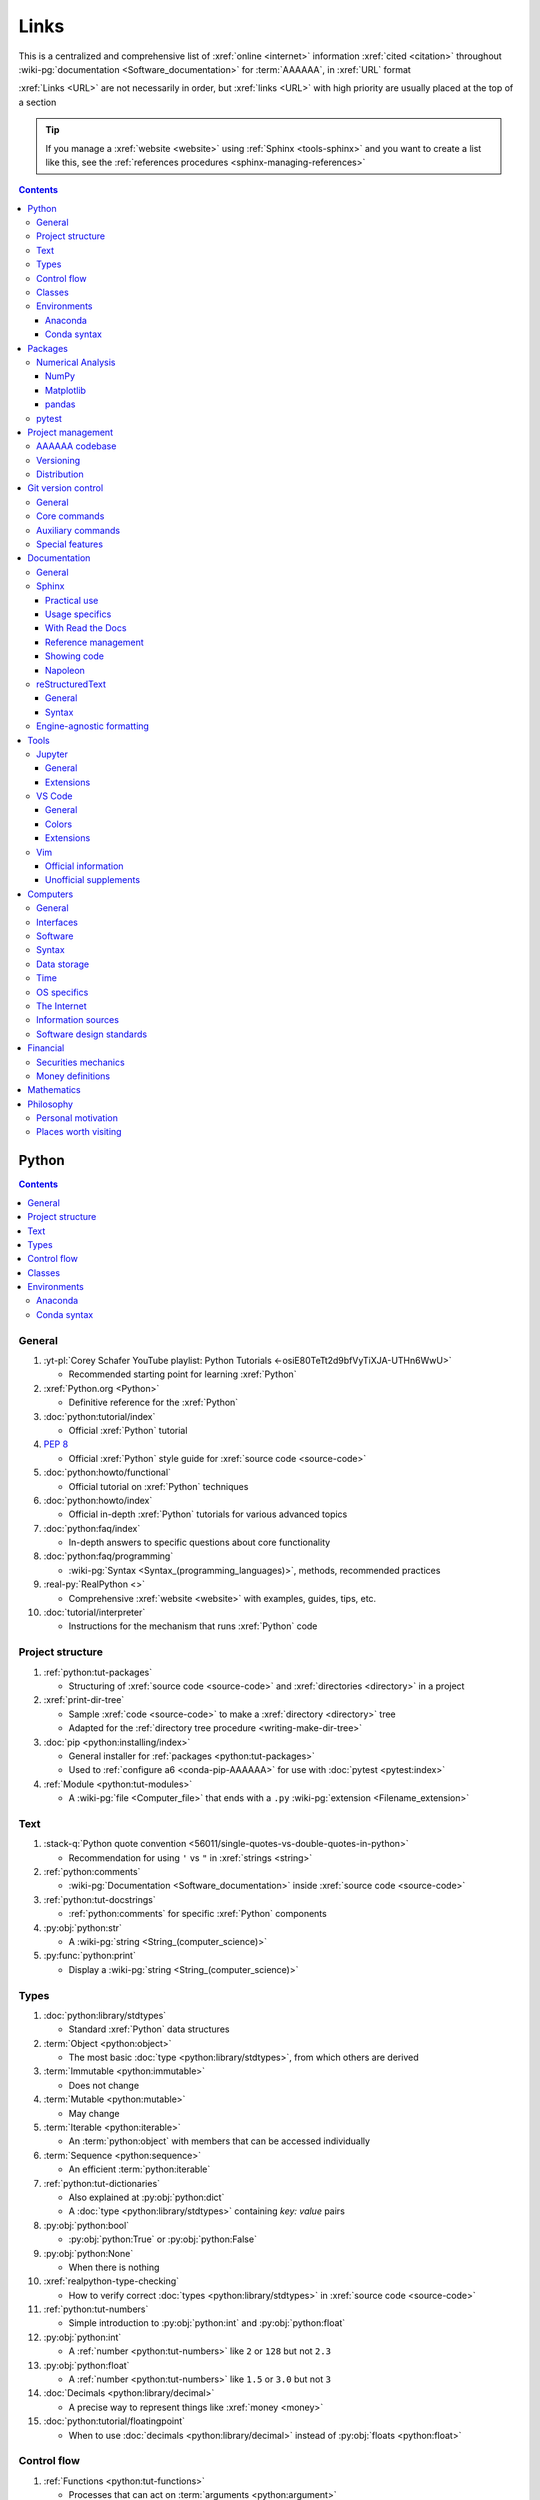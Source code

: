 .. _references-links:


#####
Links
#####

This is a centralized and comprehensive list of :xref:`online <internet>`
information :xref:`cited <citation>` throughout
:wiki-pg:`documentation <Software_documentation>` for :term:`AAAAAA`,
in :xref:`URL` format

:xref:`Links <URL>` are not necessarily in order, but :xref:`links <URL>` with
high priority are usually placed at the top of a section

.. tip::

   If you manage a :xref:`website <website>` using :ref:`Sphinx <tools-sphinx>`
   and you want to create a list like this, see the
   :ref:`references procedures <sphinx-managing-references>`

.. contents:: Contents
   :local:


******
Python
******

.. contents:: Contents
   :local:

General
=======

#. :yt-pl:`Corey Schafer YouTube playlist: Python Tutorials
   <-osiE80TeTt2d9bfVyTiXJA-UTHn6WwU>`

   * Recommended starting point for learning :xref:`Python`

#. :xref:`Python.org <Python>`

   * Definitive reference for the :xref:`Python`

#. :doc:`python:tutorial/index`

   * Official :xref:`Python` tutorial

#. :pep:`8`

   * Official :xref:`Python` style guide for :xref:`source code <source-code>`

#. :doc:`python:howto/functional`

   * Official tutorial on :xref:`Python` techniques

#. :doc:`python:howto/index`

   * Official in-depth :xref:`Python` tutorials for various advanced topics

#. :doc:`python:faq/index`

   * In-depth answers to specific questions about core functionality

#. :doc:`python:faq/programming`

   * :wiki-pg:`Syntax <Syntax_(programming_languages)>`, methods,
     recommended practices

#. :real-py:`RealPython <>`

   * Comprehensive :xref:`website <website>` with examples, guides, tips, etc.

#. :doc:`tutorial/interpreter`

   * Instructions for the mechanism that runs :xref:`Python` code

Project structure
=================

#. :ref:`python:tut-packages`

   * Structuring of :xref:`source code <source-code>` and
     :xref:`directories <directory>` in a project

#. :xref:`print-dir-tree`

   * Sample :xref:`code <source-code>` to make a :xref:`directory <directory>`
     tree
   * Adapted for the :ref:`directory tree procedure <writing-make-dir-tree>`

#. :doc:`pip <python:installing/index>`

   * General installer for :ref:`packages <python:tut-packages>`
   * Used to :ref:`configure a6 <conda-pip-AAAAAA>` for use with
     :doc:`pytest <pytest:index>`

#. :ref:`Module <python:tut-modules>`

   * A :wiki-pg:`file <Computer_file>` that ends with a ``.py``
     :wiki-pg:`extension <Filename_extension>`

Text
====

#. :stack-q:`Python quote convention
   <56011/single-quotes-vs-double-quotes-in-python>`

   * Recommendation for using ``'`` vs ``"`` in :xref:`strings <string>`

#. :ref:`python:comments`

   * :wiki-pg:`Documentation <Software_documentation>` inside
     :xref:`source code <source-code>`

#. :ref:`python:tut-docstrings`

   * :ref:`python:comments` for specific :xref:`Python` components

#. :py:obj:`python:str`

   * A :wiki-pg:`string <String_(computer_science)>`

#. :py:func:`python:print`

   * Display a :wiki-pg:`string <String_(computer_science)>`

Types
=====

#. :doc:`python:library/stdtypes`

   * Standard :xref:`Python` data structures

#. :term:`Object <python:object>`

   * The most basic :doc:`type <python:library/stdtypes>`, from which others
     are derived

#. :term:`Immutable <python:immutable>`

   * Does not change

#. :term:`Mutable <python:mutable>`

   * May change

#. :term:`Iterable <python:iterable>`

   * An :term:`python:object` with members that can be accessed individually

#. :term:`Sequence <python:sequence>`

   * An efficient :term:`python:iterable`

#. :ref:`python:tut-dictionaries`

   * Also explained at :py:obj:`python:dict`
   * A :doc:`type <python:library/stdtypes>` containing *key: value* pairs

#. :py:obj:`python:bool`

   * :py:obj:`python:True` or :py:obj:`python:False`

#. :py:obj:`python:None`

   * When there is nothing

#. :xref:`realpython-type-checking`

   * How to verify correct :doc:`types <python:library/stdtypes>` in
     :xref:`source code <source-code>`

#. :ref:`python:tut-numbers`

   * Simple introduction to :py:obj:`python:int` and :py:obj:`python:float`

#. :py:obj:`python:int`

   * A :ref:`number <python:tut-numbers>` like ``2`` or ``128`` but not ``2.3``

#. :py:obj:`python:float`

   * A :ref:`number <python:tut-numbers>` like ``1.5`` or ``3.0`` but not ``3``

#. :doc:`Decimals <python:library/decimal>`

   * A precise way to represent things like :xref:`money <money>`

#. :doc:`python:tutorial/floatingpoint`

   * When to use :doc:`decimals <python:library/decimal>` instead of
     :py:obj:`floats <python:float>`

Control flow
============

#. :ref:`Functions <python:tut-functions>`

   * Processes that can act on :term:`arguments <python:argument>`

#. :ref:`python:tut-defaultargs`

   * Values that must be passed to a :ref:`function <python:tut-functions>`

#. :ref:`python:tut-keywordargs`

   * Values that may be (but do not need to be) passed to a
     :ref:`function <python:tut-functions>`

#. :term:`Argument <python:argument>`

   * Concise definition for both :ref:`positional <python:tut-defaultargs>` and
     :ref:`keyword <python:tut-keywordargs>` styles

Classes
=======

#. :ref:`python:tut-classes`

   * A way to bundle data and functionality together

#. :ref:`python:tut-classobjects`

   * :wiki-pg:`Syntax <Syntax_(programming_languages)>` and
     :ref:`instance <python:tut-classes>` concepts, like ``__init__()``

#. :term:`Attributes <python:attribute>`

   * Accessed via dotted notation: ``big_thing.small_attribute``

#. :ref:`python:tut-scopes`

   * Domains of association

#. :ref:`python:tut-class-and-instance-variables`

   * :ref:`Attributes <python:tut-scopes>` of a
     :ref:`class <python:tut-classes>` that have
     different :ref:`scopes <python:tut-scopes>`

#. :py:class:`python:property`

   * A special :term:`python:attribute` of a :ref:`class <python:tut-classes>`
     which can be a :ref:`function <python:tut-functions>`
     :ref:`instance variables <python:tut-class-and-instance-variables>`
   * :py:attr:`AAAAAA.ledger.Transaction.per_share_amount` is a
     :py:class:`python:property`

Environments
============

.. contents:: Contents
   :local:

Anaconda
--------

#. :xref:`Anaconda`

   * A manager for :ref:`Python packages <python:tut-packages>`

#. :doc:`anaconda:anaconda/index`

   * Official :wiki-pg:`documentation <Software_documentation>`

#. :doc:`Miniconda<conda:user-guide/install/index>`

   * Small manageable version of :xref:`Anaconda`

#. :doc:`conda:index`

   * :xref:`command-line` configurator for :xref:`Anaconda`

#. :ref:`conda:starting-conda`

   * Invocation methods for :doc:`conda <conda:index>`

#. :ref:`Conda package <conda:concept-conda-package>`

   * :ref:`Python package <python:tut-packages>` managed by :xref:`Anaconda`

#. :ref:`Conda environment <conda:concept-conda-env>`

   * A collection of :ref:`conda packages <conda:concept-conda-package>`

#. :ref:`Conda channel <conda:channels-glossary>`

   * A :wiki-pg:`host <Host_(network)>` for
     :ref:`conda packages <conda:concept-conda-package>`

#. :xref:`conda-forge`

   * A community-driven :ref:`conda channel <conda:channels-glossary>`

Conda syntax
------------

#. :doc:`Conda cheatsheet <conda:user-guide/cheatsheet>`

   * Common :wiki-pg:`commands <Command_line>` for :doc:`conda <conda:index>`

#. :doc:`conda:commands/create`

   * Make a new :ref:`conda environment <conda:concept-conda-env>`

#. :doc:`conda:commands/install`

   * Add a :ref:`package <conda:concept-conda-package>` to a
     :ref:`conda environment <conda:concept-conda-env>`

#. :ref:`conda:activate-env`

   * Enable use of a :ref:`conda environment <conda:concept-conda-env>`

#. :doc:`conda:user-guide/tasks/manage-environments`

   * Using :ref:`environment files <conda:concept-conda-env>`

#. :doc:`conda:commands/clean`

   * Removing unnecessary :ref:`conda packages <conda:concept-conda-package>`

#. :doc:`conda:commands/update`

   * Get the most recent version of
     :ref:`conda packages <conda:concept-conda-package>`

#. :doc:`conda:commands/list`

   * List the :ref:`conda packages <conda:concept-conda-package>` in a
     :ref:`conda environment <conda:concept-conda-env>`


********
Packages
********

.. contents:: Contents
   :local:

Numerical Analysis
==================

.. contents:: Contents
   :local:

NumPy
-----

#. :doc:`NumPy <numpy:about>`

   * Fundamental :ref:`package <conda:concept-conda-package>` for advanced
     numerical :xref:`Python`

#. :doc:`numpy:user/quickstart`

   * Official :doc:`NumPy <numpy:about>` tutorial

#. :xref:`codebasics-numpy`

   * Recommended :doc:`NumPy <numpy:about>` tutorial on :xref:`YouTube`

Matplotlib
----------

#. :doc:`Matplotlib <matplotlib:index>`

   * Plotting tool for numerical data

#. :doc:`matplotlib:tutorials/index`

   * Instructions to use :doc:`Matplotlib <matplotlib:index>`

#. :xref:`codebasics-matplotlib`

   * Recommended :doc:`Matplotlib <matplotlib:index>` tutorial on
     :xref:`YouTube`

pandas
------

#. :doc:`pandas <pandas:index>`

   * For handling datasets

#. :doc:`pandas:getting_started/10min`

   * Official :doc:`pandas <pandas:index>` tutorial

#. :xref:`codebasics-pandas`

   * Recommended :doc:`pandas <pandas:index>` tutorial on :xref:`YouTube`

pytest
======

#. :doc:`pytest <pytest:index>`

   * Framework for writing test code

#. :xref:`codebasics-pytest`

   * Recommended :doc:`pytest <pytest:index>` tutorial on :xref:`YouTube`

#. :doc:`pytest tutorials <pytest:contents>`

   * Official comprehensive :doc:`pytest <pytest:index>` walkthroughs

#. :doc:`pytest:goodpractices`

   * Configuring :doc:`pytest <pytest:index>` to run with :term:`a6`

#. :xref:`pytest-discovery-issue`

   * A potential problem (and solution) when using :xref:`VS-Code` with
     :doc:`pytest <pytest:index>`


******************
Project management
******************

.. contents:: Contents
   :local:

AAAAAA codebase
===============

#. :github:`AAAAAA repository <alnoki/AAAAAA>`

   * :github:`GitHub <>` repository for :term:`AAAAAA`

#. :github:`alnoki's GitHub repositories <alnoki>`

   * Assorted :xref:`Jupyter Notebooks <Jupyter>` and
     :xref:`code <source-code>` from other tutorials

#. :github:`GitHub <>`

   * :xref:`Online <internet>` repository for
     :xref:`software <software>` projects

#. :xref:`AAAAAA-zip-archive`

   * Quickly :wiki-pg:`download <Download>` the
     :github:`AAAAAA repository <alnoki/AAAAAA>`

Versioning
==========

#. :xref:`semver`

   * :ref:`Version number <indices-versions>` guidelines: ``MAJOR.MINOR.PATCH``

#. :xref:`git-commit-guidelines`

   * General guidelines for describing contributions to a project

#. :xref:`commit-conventions`

   * Specific language style for contributing to a project

#. :xref:`mvp-development`

   * An incremental way to create or add features

Distribution
============

#. :ref:`pypa:requirements files`

   * Help :ref:`tools-read-the-docs` identify :ref:`tools-sphinx-extensions`

#. :doc:`pypa-guide:tutorials/packaging-projects`

   * Create a :ref:`Python package <python:tut-packages>`


*******************
Git version control
*******************

.. contents:: Contents
   :local:

General
=======

#. :wiki-pg:`Version control <Version_control>`

   * A way to track changes to :wiki-pg:`files <Computer_file>`

#. :git-doc:`Git manual <user-manual>`

   * Quick practical reference

#. :git-scm:`Git book <book/en/v2>`

   * In-depth conceptual explanations

#. :git-scm:`downloads`

   * Get :git-doc:`Git <user-manual>`

#. :xref:`git-setup`

   * Getting started

#. :xref:`sha1`

   * Unique identifier attached to each :git-doc:`commit <git-commit>`

#. :git-doc:`.gitignore <user-manual.html#ignoring-files>`

   * Ignore certain :wiki-pg:`files <Computer_file>`

#. :xref:`less-pager`

   * For viewing :git-doc:`git-log`

Core commands
=============

#. :git-doc:`git-clone`

   * :wiki-pg:`Download` a :wiki-pg:`software <Software>` project

#. :git-doc:`git-config`

   * Setup :wiki-pg:`user credentials <User_(computing)>`

#. :git-doc:`git-log`

   * See project history

#. :git-doc:`git-commit`

   * Create saved changes to a project

#. :git-doc:`git-add`

   * Prepare changes for :ref:`committing <git-committing>`

#. :git-doc:`git-push`

   * :wiki-pg:`Upload` a :git-doc:`commit <git-commit>`

#. :xref:`git-tag`

   * Assign a special identifier to a :git-doc:`commit <git-commit>`

#. :xref:`git-branch`

   * Work with independent sequences of :git-doc:`commits <git-commit>`

#. :git-doc:`git-fetch`

   * Get a list of :git-doc:`branches <git-branch>` from the
     :github:`AAAAAA repository <alnoki/AAAAAA>`

#. :xref:`git-checkout`

   * Switch between :xref:`branches <git-branch>`

#. :xref:`git-merge`

   * Combine :xref:`branches <git-branch>`

Auxiliary commands
==================

#. :git-doc:`git-reset`

   * Fix mistakes

#. :git-doc:`git-show`

   * Inspect :git-doc:`tags <git-tag>` and :git-doc:`commits <git-commit>`

#. :git-doc:`git-rev-list`

   * Get number of :git-doc:`commits <git-commit>`

Special features
================

#. :xref:`git-log-formatting`

   * Special options for inspecting :git-doc:`git-log`

#. :xref:`list-git-developers`

   * Identifying unique :git-doc:`committers <git-commit>`

#. :xref:`github-change-authors`

   * :github:`GitHub <>` instructions to re-write
     :git-doc:`commit <git-commit>` history

#. :xref:`git-branch-filtering`

   * Extra options for
     :xref:`re-writing commit history <github-change-authors>`


*************
Documentation
*************

.. contents:: Contents
   :local:

General
=======

#. :doc:`Python Developer's Guide to Documenting Python
   <py-dev-guide:documenting>`

   * Guide to general :doc:`Sphinx <sphinx:intro>` use
   * :doc:`reStructuredTest <sphinx:usage/restructuredtext/basics>` style guide

#. :real-py:`RealPython guide to documenting Python <documenting-python-code>`

   * Recommended :wiki-pg:`documentation <Software_documentation>` practices
     for :xref:`Python`

#. :wiki-pg:`Acronym`

   * A short way to say something, like :term:`AAAAAA`

#. :xref:`citation`

   * A way to create a :ref:`reference <references>` to a source of information

#. :xref:`book`

   * Information source

#. :xref:`ISBN`

   * Unique identifier for :xref:`books <book>`

#. :xref:`cite-multiple-authors`

   * Use of ``et. al``

#. :wiki-pg:`Copyright`

   * Defines rules for using content

Sphinx
======

.. contents:: Contents
   :local:

Practical use
-------------

#. :doc:`Sphinx <sphinx:intro>`

   * Official :wiki-pg:`documentation <Software_documentation>` for the
     :doc:`Sphinx <sphinx:intro>` engine, which creates
     :wiki-pg:`documentation <Software_documentation>`

#. :doc:`Sphinx quickstart tutorial <sphinx:usage/quickstart>`

   * How to start a new :wiki-pg:`documentation <Software_documentation>`
     project

#. :doc:`Matplotlib sampledoc tutorial <matplotlib-sampledoc:index>`

   * Quick walkthrough with practical
     :wiki-pg:`syntax <Syntax_(programming_languages)>` examples
   * Interactive :xref:`Python` examples, using plots

#. :yt-vid:`Carol Willing's Practical Sphinx talk from PyCon 2018
   <0ROZRNZkPS8>`

   * Common :wiki-pg:`development <Software_development>` tasks [#]_, like
     :ref:`checking links <sphinx-checking-links>`
   * Team :wiki-pg:`development <Software_development>` strategies

#. :doc:`Sphinx builders <sphinx:usage/builders/index>`

   * Create different styles of
     :wiki-pg:`documentation <Software_documentation>`

#. :xref:`sphinx-autobuild`

   * Automatically update :ref:`documentation builds <sphinx-building-doc>`

#. :xref:`Writer-intro-to-Sphinx`

   * General explanation of using
     :doc:`Read the Docs with Sphinx <rtfd:intro/getting-started-with-sphinx>`
   * From Eric Holscher, co-founder of
     :doc:`Read the Docs<rtfd:index>`

#. :doc:`HTTP server <python:library/http.server>`

   * :ref:`Python package <python:tut-packages>` that can
     :wiki-pg:`host <Host_(network)>` a
     :xref:`website <website>` for viewing
     :wiki-pg:`documentation <Software_documentation>`

.. rubric:: Footnotes

.. [#]
   .. csv-table::
      :align: center
      :header: :wiki-pg:`Time` in video, Topic

      10:15, Incorporating :ref:`Jupyter Notebooks <tools-jupyter>`
      13:00, Checking spelling
      14:00, Incorporating images
      15:15, :ref:`Including code <tools-napoleon>`
      17:00, Continuous integration
      20:00, :doc:`Autodoc <sphinx:usage/extensions/autodoc>`
      24:15, :ref:`Themes <tools-read-the-docs>`

Usage specifics
---------------

#. :doc:`sphinx:usage/extensions/index`

   * Additional :doc:`Sphinx <sphinx:intro>` functionality

#. :doc:`conf.py usage<sphinx:usage/configuration>`

   * How to :ref:`configure <configs-sphinx>` a :ref:`Sphinx <tools-sphinx>`
     project

#. :ref:`sphinx:toctree-directive`

   * :doc:`Directive <sphinx:usage/restructuredtext/directives>` for
     creating project :wiki-pg:`documentation <Software_documentation>`
     structure

#. :doc:`Autodoc extension <sphinx:usage/extensions/autodoc>`

   * :doc:`Sphinx extension <sphinx:usage/extensions/index>` for generating
     :wiki-pg:`documentation <Software_documentation>` directly from
     :xref:`source code <source-code>`

#. :ref:`sublime-with-sphinx:use the external links extension`

   * Instructions for :wiki-pg:`installing <Installation_(computer_programs)>`
     an example :doc:`Sphinx extension <sphinx:usage/extensions/index>`
   * Similar to :ref:`external link management <sphinx-xref>` in
     :term:`AAAAAA`

#. :rst:role:`sphinx:math`

   * :doc:`Role <sphinx:usage/restructuredtext/roles>` for using
     :wiki-pg:`LaTeX` in-:wiki-pg:`line <Source_lines_of_code>`

#. :rst:dir:`sphinx:math`

   * :doc:`Directive <sphinx:usage/restructuredtext/directives>` for using
     :wiki-pg:`LaTeX` on its own :wiki-pg:`line <Source_lines_of_code>`

#. :stack-q:`HTTP socket error fix
   <19071512/socket-error-errno-48-address-already-in-use>`

   * Potential problem (and solution) when
     :ref:`building documentation <sphinx-building-doc>`

#. :doc:`sphinx:usage/restructuredtext/domains`

   * Collection of
     :doc:`directives <sphinx:usage/restructuredtext/directives>` and
     :doc:`roles <sphinx:usage/restructuredtext/roles>` for specific topics

#. :ref:`sphinx:metadata`

   * Enable :ref:`orphan pages <sphinx:metadata>`, like
     :ref:`sample-doc.rst <sample-doc>`

With Read the Docs
------------------

#. :yt-vid:`Mahdi Yusuf's Sphinx & Read the Docs screencast <oJsUvBQyHBs>`

   * Setting up a project using :doc:`quickstart <sphinx:usage/quickstart>`
   * :rst:dir:`toctree` and associated
     :wiki-pg:`documentation <Software_documentation>` structure
   * Basic :ref:`reST syntax <tools-restructured-text>`

#. :doc:`Read the Docs<rtfd:index>`

   * :xref:`Online <internet>` repository for
     :wiki-pg:`software documentation <Software_documentation>`

#. :doc:`Read the Docs with Sphinx <rtfd:intro/getting-started-with-sphinx>`

   * Tutorial for starting a :doc:`Sphinx <sphinx:intro>` project
     :wiki-pg:`hosted <Host_(network)>` on
     :doc:`Read the Docs<rtfd:index>`

#. :doc:`Read the Docs Sphinx Theme <rtd-sphinx-theme:index>`

   * Contains sample :ref:`reST syntax <tools-restructured-text>`

#. :doc:`Read the Docs Sphinx Theme configuration
   <rtd-sphinx-theme:configuring>`

   * Values to use in :ref:`conf.py <configs-conf-py>`

#. :doc:`rtfd:webhooks`

   * Automatic project modification detection

#. :doc:`rtfd:versions`

   * Automatic support for :ref:`versions <indices-versions>`

#. :doc:`rtfd:builds`

   * How the :wiki-pg:`host computer <Host_(network)>` performs
     :ref:`Sphinx build procedures <sphinx-building-doc>` for
     :ref:`tools-read-the-docs`

#. :xref:`rtfd-account`

   * Interface for :ref:`distributing documentation <dist-doc>`

Reference management
--------------------

#. :doc:`Intersphinx extension <sphinx:usage/extensions/intersphinx>`

   * Official :wiki-pg:`documentation <Software_documentation>`
   * For :ref:`linking <references-links>` to other
     :doc:`Sphinx <sphinx:intro>` projects

#. :github:`Michael Jones' xref extension <michaeljones/sphinx-xref>`

   * :doc:`Sphinx extension <sphinx:usage/extensions/index>` to manage
     common :ref:`links <references-links>` in a project

#. :doc:`extlinks <sphinx:usage/extensions/extlinks>`

   * :doc:`Sphinx extension <sphinx:usage/extensions/index>` for
     :wiki-pg:`URLs <URL>` from common sources

#. :stack-q:`Intersphinx objects.inv explanation
   <45699577/how-to-link-to-root-page-in-intersphinx>`

   * Interpretation of :doc:`objects.inv <sphinx:usage/extensions/intersphinx>`
     when using :doc:`Intersphinx <sphinx:usage/extensions/intersphinx>`

#. :stack-q:`Intersphinx inventory parser
   <30939867/how-to-properly-write-cross-references-to-external-documentation-\
   with-intersphin>`

   * Sample :wiki-pg:`code <Source_code>` for analyzing
     :doc:`objects.inv <sphinx:usage/extensions/intersphinx>` maps

#. :stack-q:`Intersphinx with NumPy/Matplotlib
   <21538983/specifying-targets-for-intersphinx-links-to-numpy-scipy-and-\
   matplotlib>`

   * Instructions for using
     :doc:`Intersphinx <usage/extensions/intersphinx>` with specific
     :ref:`packages <python:tut-packages>`

#. :xref:`bibtex`

   * :xref:`citation` management format

#. :doc:`BibTeX extension <bibtex:index>`

   * :ref:`Sphinx extension <tools-sphinx>` for :xref:`citing <citation>` with
     :xref:`bibtex`

#. :xref:`ottobib`

   * Provides :xref:`bibtex` data for a :xref:`book <book>` with a given
     :xref:`ISBN`

#. :xref:`bibtex-syntax`

   * :wiki-pg:`Syntax <Syntax_(programming_languages)>` for identifying
     specific :xref:`citation <citation>` components

Showing code
------------

#. :rst:dir:`code-block`

   * :doc:`Directive <sphinx:usage/restructuredtext/directives>` to show
     sections of :wiki-pg:`code <Source_code>`

#. :rst:dir:`literalinclude`

   * :doc:`Directive <sphinx:usage/restructuredtext/directives>` to show
     sections of :wiki-pg:`code <Source_code>`, directly from a
     :wiki-pg:`file <Computer_file>`

#. :pep:`Type annotations <484>`

   * :wiki-pg:`Syntax <Syntax_(programming_languages)>` to indicate
     :doc:`types <python:library/stdtypes>` in :xref:`code <source-code>`

#. :ref:`Python roles <sphinx:python-roles>`

   * :doc:`Sphinx Domain <sphinx:usage/restructuredtext/domains>` for
     :xref:`Python` component :wiki-pg:`documentation <Software_documentation>`

#. :doc:`Read the Docs sample Python module <demo/api>`

   * Sample :wiki-pg:`syntax <Syntax_(programming_languages)>` for
     :doc:`autodoc <sphinx:usage/extensions/autodoc>`

#. :ref:`sphinx:info-field-lists`

   * :ref:`reST syntax <tools-restructured-text>` shown at
     :ref:`concepts-code-e4s`

Napoleon
--------

#. :doc:`Napoleon <sphinx:usage/extensions/napoleon>`

   * :doc:`Sphinx extension <sphinx:usage/extensions/index>` to include
     content from :ref:`NumPy docstrings <numpy:format>`

#. :doc:`Autodoc <sphinx:usage/extensions/autodoc>`

   * :doc:`Sphinx extension <sphinx:usage/extensions/index>` to include content
     from :ref:`docstrings <python:tut-docstrings>`

#. :pep:`257`

   * Official conventions for :ref:`docstrings <python:tut-docstrings>`

#. :ref:`NumPy docstrings <numpy:format>`

   * :ref:`Docstring <python:tut-docstrings>` format provided by
     :doc:`NumPy <numpy:about>`

#. :doc:`napoleon:example_numpy`

   * Sample :ref:`NumPy docstring syntax <numpy:format>` for
     :doc:`napoleon <sphinx:usage/extensions/napoleon>`

#. :rst:dir:`automodule`

   * Show :ref:`modules <python:tut-modules>`

#. :rst:dir:`autodata`

   * Show :ref:`attributes <python:tut-scopes>`

#. :rst:dir:`autofunction`

   * Show :ref:`functions <python:tut-functions>`

reStructuredText
================

.. contents:: Contents
   :local:

General
-------

#. :doc:`sphinx:usage/restructuredtext/basics`

   * :doc:`Sphinx <sphinx:intro>` explanation of
     :doc:`reST <sphinx:usage/restructuredtext/basics>`, a particular
     :wiki-pg:`markup language <Markup_language>`

#. :docutils:`reStructuredText <rst.html>`

   * Official :wiki-pg:`documentation <Software_documentation>`

#. :docutils:`Quick reST <docs/user/rst/quickref.html>`

   * Official reference with :ref:`reST <tools-restructured-text>` examples

#. :conda-forge:`Doc8 reST linter <doc8>`

   * :wiki-pg:`Linter <Lint_(software)>` for
     :doc:`reST <sphinx:usage/restructuredtext/basics>`

Syntax
------

#. :github:`reST cheatsheet
   <ralsina/rst-cheatsheet/blob/master/rst-cheatsheet.rst>`

   * Quick reference for :doc:`reST <sphinx:usage/restructuredtext/basics>`
     usage

#. :stack-q:`reST list indentation
   <5550089/how-to-create-a-nested-list-in-restructuredtext>`

   * :wiki-pg:`Syntax <Syntax_(programming_languages)>` tip

#. :ref:`Tables <sphinx:table-directives>`

   * :wiki-pg:`Syntax <Syntax_(programming_languages)>` options

#. :doc:`Role <sphinx:usage/restructuredtext/roles>`

   * Element that marks a piece of text, usually
     in-:wiki-pg:`line <Source_lines_of_code>`

#. :doc:`Directive <sphinx:usage/restructuredtext/directives>`

   * Element that marks a block of text

#. :rst:role:`guilabel`

   * :guilabel:`Fancy buttons`

#. :ref:`Label role <sphinx:ref-role>`

   * :doc:`Role syntax <sphinx:usage/restructuredtext/roles>` to
     :wiki-pg:`link <URL>` to arbritrary
     :wiki-pg:`documentation <Software_documentation>` locations

#. :xref:`admonition`

   * A special badge of text [#]_

.. rubric:: Footnotes

.. [#]
      .. danger::

         This is an :xref:`admonotion <admonition>`

Engine-agnostic formatting
==========================

#. :xref:`tables-generator`

   * :xref:`Online <internet>` tool to format tables in :wiki-pg:`LaTeX`,
     :github-help:`Markdown <basic-writing-and-formatting-syntax>`,
     :ref:`tools-restructured-text`, and plain text

#. :wiki-pg:`LaTeX`

   * System for :wiki-pg:`documentating <Software_documentation>` equations in
     :xref:`Jupyter Notebooks <Jupyter>` and in
     :doc:`Sphinx <sphinx:intro>`

#. :wiki-pg:`Markup language <Markup_language>`

   * A way to create :wiki-pg:`documentation <Software_documentation>` in
     a :wiki-pg:`computer <Computer>`

#. :github-help:`Markdown <basic-writing-and-formatting-syntax>`

   * :wiki-pg:`Markup language <Markup_language>` used to generate
     tables, lists, and other components
   * Used for :github:`GitHub <>`, :xref:`Jupyter Notebooks <Jupyter>`, and
     :ref:`AAAAAA task management <versioning-td3>`

#. :wiki-pg:`NATO phonetic alphabet <NATO_phonetic_alphabet>`

   * A: ``Alfa``, B: ``Bravo``, and so on


*****
Tools
*****

.. contents:: Contents
   :local:

Jupyter
=======

.. contents:: Contents
   :local:

General
-------

#. :xref:`Jupyter Notebooks <Jupyter>`

   * Interactive :xref:`Python` environment
   * :xref:`Code <source-code>`, :wiki-pg:`LaTeX`,
     :github-help:`Markdown <basic-writing-and-formatting-syntax>`, and
     plotting in one :wiki-pg:`file <Computer_file>`

#. :yt-vid:`Corey Schafer tutorial <HW29067qVWk>`

   * Recommended for learning to use :xref:`Jupyter Notebooks <Jupyter>`
   * Tutorial video from
     :yt-pl:`Corey Schafer <-osiE80TeTt2d9bfVyTiXJA-UTHn6WwU>`

#. :xref:`AAAAAA-nbs`

   * :xref:`Online <internet>` viewer for :xref:`Jupyter Notebooks <Jupyter>`
     in :term:`AAAAAA`

Extensions
----------

#. :doc:`nb-extensions:index`

   * Additional functionality for :xref:`Jupyter Notebooks <Jupyter>`

#. :doc:`nb-extensions:nbextensions/collapsible_headings/readme`

   * Section navigation and management

#. :doc:`nb-extensions:nbextensions/toc2/README`

   * Automatic section linking

#. :doc:`nb-extensions:nbextensions/varInspector/README`

   * Inspect data values

#. :xref:`live-md-preview`

   * Preview :github-help:`Markdown <basic-writing-and-formatting-syntax>` and
     :wiki-pg:`LaTeX`

VS Code
=======

.. contents:: Contents
   :local:

General
-------

#. :wiki-pg:`Integrated development environment (IDE)
   <Integrated_development_environment>`

   * :wiki-pg:`Software` that is used to make :wiki-pg:`software <Software>`

#. :xref:`VS-Code`

   * An :wiki-pg:`IDE <Integrated_development_environment>` that is
     :wiki-pg:`open-source <Open-source_software>`
   * Has a collection of :xref:`extensions <VS-Code-extensions>` developed by
     the :wiki-pg:`open-source <Open-source_software>` community

#. :xref:`VS-Code-extensions`

   * Enable additional functionality

#. :vs-code-doc:`VS Code Python tutorial <languages/python>`

   * Setup and basic usage

#. :vs-code-doc:`VS Code unit testing <python/unit-testing>`

   * Use :ref:`tools-pytest`

#. :vs-code-doc:`VS Code settings <getstarted/settings>`

   * :ref:`concepts-configs` in :ref:`configs-settings-json`

#. :vs-code-doc:`User interface <getstarted/userinterface>`

   * Explanation of core components

#. :vs-code-doc:`Tips and Tricks <getstarted/tips-and-tricks>`

   * :wiki-pg:`Keyboard shortcuts <Keyboard_shortcut>`, other efficiency tips

#. :vs-code-doc:`VS Code integrated terminal <editor/integrated-terminal>`

   * Use a :xref:`command line <command-line>`

#. :vs-code-doc:`VS Code Command Palette
   <getstarted/userinterface#_command-palette>`

   * Direct :wiki-pg:`command <Command_line>` input

#. :xref:`VS-Code-insiders`

   * Has the latest features, may have problems

Colors
------

#. :vs-code-doc:`Themes <getstarted/themes>`

   * General :wiki-pg:`colors <Web_colors>` for the
     :wiki-pg:`IDE <Integrated_development_environment>`

#. :vs-code-api:`Token color customizations <references/theme-color>`

   * Reference for changing specific :wiki-pg:`colors <Web_colors>`

#. :vs-code-api:`Color theme extension guide <extension-guides/color-theme>`

   * Enhanced :wiki-pg:`color <Web_colors>` customization functionality

#. :github:`Token color customizations usage <Microsoft/vscode/pull/29393>`

   * Advanced :wiki-pg:`color <Web_colors>` manipulation

Extensions
----------

#. :vs-code-doc:`Managing extensions <editor/extension-gallery>`

   * Official :wiki-pg:`documentation <Software_documentation>`

#. :vs-code-ext:`GitLens <eamodio.gitlens>`

   * Enhanced :ref:`tools-git` functionality

#. :vs-code-ext:`Python <ms-python.python>`

   * Work with :ref:`tools-python`

#. :vs-code-doc:`Selecting the Python interpreter
   <python/environments#_select-and-activate-an-environment>`

   * Integrate the :doc:`Python interpreter <python:tutorial/interpreter>`

#. :vs-code-ext:`Python Test Explorer Extension
   <LittleFoxTeam.vscode-python-test-adapter>`

   * Use :ref:`tools-pytest`

#. :vs-code-ext:`VS Code Bookmarks extension <alefragnani.Bookmarks>`

   * Mark and navigate :xref:`source code <source-code>`

#. :vs-code-ext:`reStructuredText <lextudio.restructuredtext>`

   * :wiki-pg:`Syntax highlighting <Syntax_highlighting>` for
     :ref:`tools-restructured-text`
   * Limited :wiki-pg:`live rendering <Rendering_(computer_graphics)>`
     functionality

#. :github:`Doc8 newline issue fix
   <vscode-restructuredtext/vscode-restructuredtext/issues/84>`

   * Fix for :wiki-pg:`syntax highlighting <Syntax_highlighting>`
     problem in
     :vs-code-ext:`reStructuredText extension <lextudio.restructuredtext>`

#. :vs-code-ext:`Vim extension for VS code <vscodevim.vim>`

   * Use :ref:`tools-vim` in :ref:`tools-vs-code`

Vim
===

.. contents:: Contents
   :local:

Official information
--------------------

#. :xref:`Vim`

   * For :git-doc:`git-config`, :git-doc:`git-commit`, and :ref:`tools-vs-code`

#. :vim-wiki:`Mac OS syntax highlighting <Turn_on_syntax_coloring_in_Mac_OS_X>`

   * Enable :wiki-pg:`syntax highlighting <Syntax_highlighting>`

#. :vim-wiki:`.vimrc file <Open_vimrc_file>`

   * :ref:`Vim configuration file <configs-vim>` for
     :wiki-pg:`syntax highlighting <Syntax_highlighting>`

#. :vim-wiki:`Repeating keystrokes <Recording_keys_for_repeated_jobs>`

   * Do similar :wiki-pg:`commands <Command_line>` repeatedly

#. :vim-wiki:`Official tutorial <Tutorial>`

   * Simple instructions

#. :vim-wiki:`All the right moves <All_the_right_moves>`

   * Intermediate :wiki-pg:`command <Command_line>` reference

Unofficial supplements
----------------------

#. :yt-pl:`TheFrugalComputerGuy: Vim <y7Kah3WzqrEjsuvhT46fr28Q11oa5ZoI>`

   * Recommended tutorial series

#. :xref:`Vim-tutorial`

   * Learn :xref:`Vim <Vim>`

#. :xref:`Vim-cheatsheet`

   * Common :wiki-pg:`commands <Command_line>` for :xref:`Vim <Vim>`

#. :yt-vid:`Mastering Vim by Chris Toomey <wlR5gYd6um0>`

   * Demonstrative video with tips and :wiki-pg:`commands <Command_line>`

#. :stack-q:`Vim E325 error <45489008/vim-opening-file-e325-attention-error>`

   * Can happen when :ref:`committing <git-committing>` incorrectly

#. :xref:`vim-learn-plan`

   * Become efficient with :xref:`Vim`


*********
Computers
*********

.. contents:: Contents
   :local:

General
=======

#. :xref:`computer`

   * A system that manipulates information using :wiki-pg:`software <Software>`

#. :wiki-pg:`User <User_(computing)>`

   * Who is using :wiki-pg:`software <Software>`

#. :wiki-pg:`Developer <Programmer>`

   * Who is creating :wiki-pg:`software <Software>`

#. :wiki-pg:`Install <Installation_(computer_programs)>`

   * Provide :wiki-pg:`software <Software>` for a
     :wiki-pg:`computer <Computer>`

Interfaces
==========

#. :xref:`mobile-device`

   * A small, portable :xref:`computer <computer>`

#. :wiki-pg:`Laptop`

   * A portable :xref:`computer <computer>`

#. :wiki-pg:`Copy-paste <Cut,_copy,_and_paste>`

   * One way to share :xref:`source code <source-code>`

#. :wiki-pg:`Typing`

   * How to create :wiki-pg:`strings <String_(computer_science)>`

#. :wiki-pg:`Web colors <Web_colors>`

   * Colors for the :wiki-pg:`Internet`

#. :wiki-pg:`Point and click <Point_and_click>`

   * One way to use a :wiki-pg:`computer <Computer>`

#. :wiki-pg:`Rendering <Rendering_(computer_graphics)>`

   * Creating visualizations on a :wiki-pg:`computer <Computer>`

#. :wiki-pg:`Scrolling`

   * Moving visualizations around

#. :wiki-pg:`Sidebar <Sidebar_(computing)>`

   * Keeps information on the side of a :wiki-pg:`program <Software>`

#. :wiki-pg:`Button <Button_(computing)>`

   * A component that you can :wiki-pg:`click <Point_and_click>`

#. :wiki-pg:`Keyboard shortcuts <Keyboard_shortcut>`

   * Improve :wiki-pg:`computer <Computer>` efficiency via special
     :wiki-pg:`typing <Typing>` maneuvers

Software
========

#. :wiki-pg:`Source code <Source_code>`

   * A way to communicate with a :xref:`computer <computer>`

#. :wiki-pg:`Software`

   * A structured collection of :xref:`source code <source-code>`

#. :wiki-pg:`Open-source software <Open-source_software>`

   * Public way to share :xref:`source code <source-code>`

#. :wiki-pg:`Software documentation <Software_documentation>`

   * Describes how :wiki-pg:`software <Software>` works

#. :wiki-pg:`Development <Software_development>`

   * Making :wiki-pg:`software <Software>`

#. :wiki-pg:`Line of code <Source_lines_of_code>`

   * One portion of :wiki-pg:`source code <Source_code>`

#. :wiki-pg:`Algorithm`

   * A :wiki-pg:`software <Software>` process

#. :wiki-pg:`Linter <Lint_(software)>`

   * Check :wiki-pg:`source code <Source_code>` for
     :wiki-pg:`syntax <Syntax_(programming_languages)>` or style errors

#. :wiki-pg:`Execution <Execution_(computing)>`

   * When a :wiki-pg:`computer <Computer>` uses :wiki-pg:`software <Software>`

#. :wiki-pg:`Exit status <Exit_status>`

   * A report from :wiki-pg:`software <Software>` when it is done

Syntax
======

#. :wiki-pg:`Syntax <Syntax_(programming_languages)>`

   * :wiki-pg:`String <String_(computer_science)>` composition rules

#. :wiki-pg:`Syntax highlighting <Syntax_highlighting>`

   * :wiki-pg:`Rendering <Rendering_(computer_graphics)>` for special
     components in a :wiki-pg:`file <Computer_file>`

#. :wiki-pg:`Character <Character_(computing)>`

   * Usually, a text symbol

#. :wiki-pg:`String <String_(computer_science)>`

   * How a :wiki-pg:`computer <Computer>` stores
     :wiki-pg:`characters <Character_(computing)>`

#. :wiki-pg:`Line <Line_(text_file)>`

   * A sequence of :wiki-pg:`characters <Character_(computing)>`

#. :wiki-pg:`Line break <Newline>`

   * A way to indicate the end of a :wiki-pg:`line <Line_(text_file)>`

#. :wiki-pg:`Whitespace <Whitespace_character>`

   * A way to separate :wiki-pg:`characters <Character_(computing)>`

#. :wiki-pg:`Indentation <Indentation_(typesetting)>`

   * One style of :wiki-pg:`whitespace <Whitespace_character>`

#. :wiki-pg:`Delimiter`

   * A data boundary marker

Data storage
============

#. :wiki-pg:`Directory <Directory_(computing)>`

   * Cataloging structure for :xref:`computer <computer>` data

#. :wiki-pg:`File <Computer_file>`

   * A way to store data in a :wiki-pg:`computer <Computer>`

#. :wiki-pg:`Path <Path_(computing)>`

   * Identifier for a :wiki-pg:`directory <Directory_(computing)>` or
     :wiki-pg:`file <Computer_file>`

#. :wiki-pg:`Filename extension <Filename_extension>`

   * A way to identify a type of a :wiki-pg:`file <Computer_file>`

#. :wiki-pg:`PDF`

   * A general document :wiki-pg:`filetype <Filename_extension>`

Time
====

#. :wiki-pg:`Time`

   * The passage of events

#. :wiki-pg:`Time standard <Time_standard>`

   * A way to measure :wiki-pg:`time <Time>`

#. :wiki-pg:`ISO 8601 <ISO_8601>`

   * A specific :wiki-pg:`time standard <Time_standard>`

#. :wiki-pg:`UTC <Coordinated_Universal_Time>`

   * A :wiki-pg:`time standard <Time_standard>` that works with
     :wiki-pg:`ISO 8601 <ISO_8601>`

#. :xref:`dencode`

   * Convert between :wiki-pg:`time standards <Time_standard>`

OS specifics
============

#. :xref:`OS`

   * :xref:`computer` resource manager

#. :wiki-pg:`Mac OS <Macintosh_operating_systems>`

   * A common :xref:`operating system <OS>`

#. :wiki-pg:`Mircosoft Windows <Microsoft_Windows>`

   * A common :xref:`operating system <OS>`

#. :wiki-pg:`Linux`

   * A common :xref:`operating system <OS>`, which is
     :wiki-pg:`open-source <Open-source_software>`

#. :xref:`torvalds-interview`

   * Creator of :wiki-pg:`Linux`
   * :xref:`Cited <citation>` at
     :ref:`the spirit of alnoki's apps <zen-spirit>`

#. :xref:`command-line`

   * A direct way to communicate with an :xref:`operating system <OS>`

#. :xref:`cmd.exe <cmd.exe-invocation>`

   * :xref:`command-line` for :wiki-pg:`Windows <Microsoft_Windows>`

#. :linux-die:`bash`

   * :xref:`command-line` for :wiki-pg:`Mac <Macintosh_operating_systems>`
     and :wiki-pg:`Linux`

#. :xref:`Change-bash-prompt`

   * How to change :linux-die:`bash` prompt to a custom
     :xref:`string <string>` like ``$``

#. :xref:`mac-key-repeats`

   * Use :ref:`tools-vim` faster

The Internet
============

#. :xref:`internet`

   * An interconnected system of :wiki-pg:`computers <Computer>` and
     information

#. :xref:`website`

   * A way to view content on the :xref:`internet`

#. :xref:`web-browser`

   * A viewer for a :xref:`website <website>`

#. :wiki-pg:`Web browsing history <Web_browsing_history>`

   * :ref:`Identify links <writing-proofread-new>` you have not
     :wiki-pg:`clicked <Point_and_click>`

#. :xref:`webpage`

   * What a :xref:`web browser <web-browser>` shows

#. :wiki-pg:`Hypertext Markup Language (HTML) <HTML>`

   * Standard :wiki-pg:`markup language <Markup_language>` for
     :wiki-pg:`webpages <Webpage>`

#. :xref:`URL`

   * A way to identify a :xref:`webpage <webpage>`

#. :wiki-pg:`Download`

   * Gather information from the :wiki-pg:`Internet`

#. :wiki-pg:`Upload`

   * Provide information to the :wiki-pg:`Internet`

#. :wiki-pg:`Host <Host_(network)>`

   * A :wiki-pg:`computer <Computer>` that provides resources to other
     :wiki-pg:`computers <Computer>` via the :wiki-pg:`Internet`

Information sources
===================

#. :wiki-pg:`Search engine <Web_search_engine>`

   * A :wiki-pg:`software <Software>` system that indexes :wiki-pg:`Internet`
     information

#. :xref:`Google`

   * Preferred :wiki-pg:`search engine <Web_search_engine>`

#. :wiki-pg:`Wikipedia`

   * Preferred source of :xref:`online <internet>` information

#. :xref:`YouTube`

   * For accessing tutorials and other video information

#. :xref:`stack-overflow`

   * Community :wiki-pg:`website <Website>` that provides answers to
     :wiki-pg:`computer <Computer>` questions

Software design standards
=========================

#. :xref:`219-Design`

   * *Smart product* design consulting firm

#. :wiki-pg:`DO-178B`

   * :xref:`Software <software>` design standards for aviation devices

#. :wiki-pg:`Attitude Heading and Reference System (AHRS)
   <Attitude_and_heading_reference_system>`

   * Aviation device, sometimes :wiki-pg:`DO-178B Level A <DO-178B>`

#. :wiki-pg:`Garmin Ltd. <Garmin>`

   * Manufacturer of :wiki-pg:`DO-178B Level A <DO-178B>` aviation products

#. :xref:`why-poignant-guide`

   * Explanation of :xref:`software <software>`, mentioned in :ref:`zen-aipaip`


*********
Financial
*********

.. contents:: Contents
   :local:

Securities mechanics
====================

#. :xref:`corporation`

   * An organization that acts as a single entity

#. :xref:`finance-share`

   * A single unit representing fractional ownership

#. :xref:`finance-stock`

   * The combination of all :xref:`shares <finance-share>` that form
     representative ownership of a :xref:`corporation <corporation>`

#. :xref:`financial-asset`

   * A non-physical asset, like :xref:`shares <finance-share>` of
     :xref:`stock <finance-stock>`

#. :xref:`finance-security`

   * Tradable forms of :xref:`financial assets <financial-asset>`

#. :xref:`brokerage`

   * Facilitates the buying and selling of
     :xref:`securities <finance-security>`

#. :wiki-pg:`Brokerage account <Securities_account>`

   * A place to manage your :wiki-pg:`securities <Security_(finance)>`

#. :xref:`ticker-symbol`

   * Identifier used to buy or sell a :xref:`security <finance-security>`
     through a :xref:`brokerage <brokerage>`

#. :xref:`dividend`

   * Typically, :xref:`money <money>` that a :xref:`corporation <corporation>`
     pays to its :xref:`shareholders <finance-share>`

Money definitions
=================

#. :wiki-pg:`Finance`

   * The management of :wiki-pg:`money <Money>`

#. :xref:`medium-of-exchange`

   * A widely accepted token that can be exchanged for something else

#. :xref:`money`

   * An item or verifiable record that is accepted as a
     :xref:`medium of exchange <medium-of-exchange>`

#. :xref:`finance-transaction`

   * Typically, an exchange of :xref:`money <money>` for something else

#. :xref:`USD`

   * A unit of :xref:`money <money>`

#. :xref:`finance-cent`

   * :math:`\frac{1}{100}` of a basic :xref:`money <money>` unit

#. :xref:`fee`

   * An amount of :xref:`money <money>` paid for services

#. :xref:`bank`

   * An institution that manages :xref:`money <money>`

#. :wiki-pg:`Deposit <Deposit_(finance)>`

   * Put :wiki-pg:`money <Money>` into a :wiki-pg:`bank <Bank>`, a
     :wiki-pg:`brokerage <Broker>`, etc.


***********
Mathematics
***********

#. :wiki-pg:`Factorial`

   * :math:`x! = x(x - 1)(x - 2)...`

#. :xref:`mactex`

   * :wiki-pg:`LaTeX` for :wiki-pg:`Mac <Macintosh_operating_systems>`

#. :xref:`texlive`

   * :wiki-pg:`LaTeX` for :wiki-pg:`Windows <Microsoft_windows>` (and probably
     :wiki-pg:`Linux`)


**********
Philosophy
**********

.. contents:: Contents
   :local:

Personal motivation
===================

#. :xref:`schafer-interview`

   * Reasons for making content
   * :xref:`Cited <citation>` in :ref:`zen-aipaip`

#. :xref:`quantity-trumps-quality`

   * Just keep making content
   * :xref:`Cited <citation>` in :ref:`zen-aipaip`

Places worth visiting
=====================

#. :xref:`msfc-lab`

   * Flight testing procedures :xref:`cited <citation>` in
     :ref:`zen-aipaip`

#. :xref:`caye-caulker`

   * Island with the mantra *go slow*, :xref:`cited <citation>` in
     :ref:`zen-aipaip`
